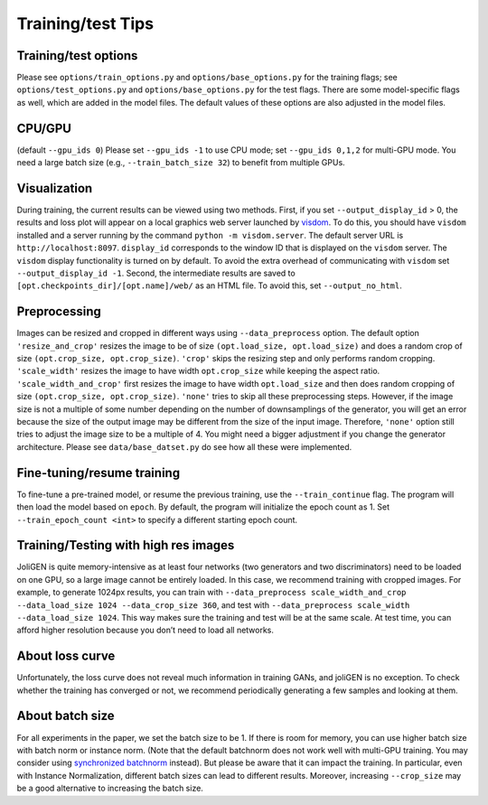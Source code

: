 .. _tips:

####################
 Training/test Tips
####################

.. _tips-options:

***********************
 Training/test options
***********************

Please see ``options/train_options.py`` and ``options/base_options.py``
for the training flags; see ``options/test_options.py`` and
``options/base_options.py`` for the test flags. There are some
model-specific flags as well, which are added in the model files. The
default values of these options are also adjusted in the model files.

.. _tips-cpu-gpu:

*********
 CPU/GPU
*********

(default ``--gpu_ids 0``) Please set ``--gpu_ids -1`` to use CPU mode;
set ``--gpu_ids 0,1,2`` for multi-GPU mode. You need a large batch size
(e.g., ``--train_batch_size 32``) to benefit from multiple GPUs.

.. _tips-visualization:

***************
 Visualization
***************

During training, the current results can be viewed using two methods.
First, if you set ``--output_display_id`` > 0, the results and loss plot
will appear on a local graphics web server launched by `visdom
<https://github.com/facebookresearch/visdom>`_. To do this, you should
have ``visdom`` installed and a server running by the command ``python
-m visdom.server``. The default server URL is ``http://localhost:8097``.
``display_id`` corresponds to the window ID that is displayed on the
``visdom`` server. The ``visdom`` display functionality is turned on by
default. To avoid the extra overhead of communicating with ``visdom``
set ``--output_display_id -1``. Second, the intermediate results are
saved to ``[opt.checkpoints_dir]/[opt.name]/web/`` as an HTML file. To
avoid this, set ``--output_no_html``.

.. _tips-preprocessing:

***************
 Preprocessing
***************

Images can be resized and cropped in different ways using
``--data_preprocess`` option. The default option ``'resize_and_crop'``
resizes the image to be of size ``(opt.load_size, opt.load_size)`` and
does a random crop of size ``(opt.crop_size, opt.crop_size)``.
``'crop'`` skips the resizing step and only performs random cropping.
``'scale_width'`` resizes the image to have width ``opt.crop_size``
while keeping the aspect ratio. ``'scale_width_and_crop'`` first resizes
the image to have width ``opt.load_size`` and then does random cropping
of size ``(opt.crop_size, opt.crop_size)``. ``'none'`` tries to skip all
these preprocessing steps. However, if the image size is not a multiple
of some number depending on the number of downsamplings of the
generator, you will get an error because the size of the output image
may be different from the size of the input image. Therefore, ``'none'``
option still tries to adjust the image size to be a multiple of 4. You
might need a bigger adjustment if you change the generator architecture.
Please see ``data/base_datset.py`` do see how all these were
implemented.

.. _tips-finetune-resume-training:

*****************************
 Fine-tuning/resume training
*****************************

To fine-tune a pre-trained model, or resume the previous training, use
the ``--train_continue`` flag. The program will then load the model
based on ``epoch``. By default, the program will initialize the epoch
count as 1. Set ``--train_epoch_count <int>`` to specify a different
starting epoch count.

.. _tips-train-test-high-res-images:

***************************************
 Training/Testing with high res images
***************************************

JoliGEN is quite memory-intensive as at least four networks (two
generators and two discriminators) need to be loaded on one GPU, so a
large image cannot be entirely loaded. In this case, we recommend
training with cropped images. For example, to generate 1024px results,
you can train with ``--data_preprocess scale_width_and_crop
--data_load_size 1024 --data_crop_size 360``, and test with
``--data_preprocess scale_width --data_load_size 1024``. This way makes
sure the training and test will be at the same scale. At test time, you
can afford higher resolution because you don’t need to load all
networks.

.. _tips-loss-curve:

******************
 About loss curve
******************

Unfortunately, the loss curve does not reveal much information in
training GANs, and joliGEN is no exception. To check whether the
training has converged or not, we recommend periodically generating a
few samples and looking at them.

.. _tips-batch-size:

******************
 About batch size
******************

For all experiments in the paper, we set the batch size to be 1. If
there is room for memory, you can use higher batch size with batch norm
or instance norm. (Note that the default batchnorm does not work well
with multi-GPU training. You may consider using `synchronized batchnorm
<https://github.com/vacancy/Synchronized-BatchNorm-PyTorch>`_ instead).
But please be aware that it can impact the training. In particular, even
with Instance Normalization, different batch sizes can lead to different
results. Moreover, increasing ``--crop_size`` may be a good alternative
to increasing the batch size.
